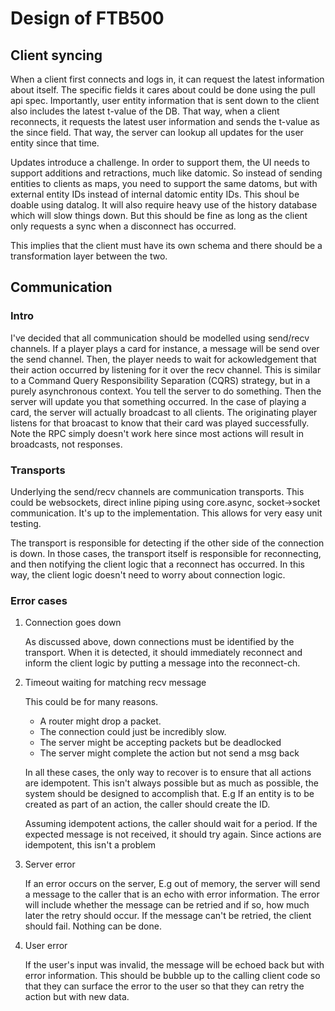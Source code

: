 * Design of FTB500

** Client syncing

When a client first connects and logs in, it can request the latest
information about itself. The specific fields it cares about could be
done using the pull api spec. Importantly, user entity information
that is sent down to the client also includes the latest t-value of
the DB. That way, when a client reconnects, it requests the latest
user information and sends the t-value as the since field. That way,
the server can lookup all updates for the user entity since that
time.

Updates introduce a challenge. In order to support them, the UI needs
to support additions and retractions, much like datomic. So instead
of sending entities to clients as maps, you need to support the same
datoms, but with external entity IDs instead of internal datomic
entity IDs. This shoul be doable using datalog. It will also require
heavy use of the history database which will slow things down. But
this should be fine as long as the client only requests a sync when a
disconnect has occurred.

This implies that the client must have its own schema and there
should be a transformation layer between the two.

** Communication

*** Intro

I've decided that all communication should be modelled using
send/recv channels. If a player plays a card for instance, a message
will be send over the send channel. Then, the player needs to wait
for ackowledgement that their action occurred by listening for it
over the recv channel. This is similar to a Command Query
Responsibility Separation (CQRS) strategy, but in a purely
asynchronous context. You tell the server to do something. Then the
server will update you that something occurred. In the case of
playing a card, the server will actually broadcast to all clients.
The originating player listens for that broacast to know that their
card was played successfully. Note the RPC simply doesn't work here
since most actions will result in broadcasts, not responses.

*** Transports

Underlying the send/recv channels are communication transports. This
could be websockets, direct inline piping using core.async,
socket->socket communication. It's up to the implementation. This
allows for very easy unit testing.

The transport is responsible for detecting if the other side of the
connection is down. In those cases, the transport itself is
responsible for reconnecting, and then notifying the client logic
that a reconnect has occurred. In this way, the client logic doesn't
need to worry about connection logic.

*** Error cases

**** Connection goes down
As discussed above, down connections must be identified by the
transport. When it is detected, it should immediately reconnect and
inform the client logic by putting a message into the reconnect-ch.

**** Timeout waiting for matching recv message
This could be for many reasons.
- A router might drop a packet.
- The connection could just be incredibly slow.
- The server might be accepting packets but be deadlocked
- The server might complete the action but not send a msg back

In all these cases, the only way to recover is to ensure that all
actions are idempotent. This isn't always possible but as much as
possible, the system should be designed to accomplish that. E.g If an
entity is to be created as part of an action, the caller should
create the ID.

Assuming idempotent actions, the caller should wait for a period. If
the expected message is not received, it should try again. Since
actions are idempotent, this isn't a problem

**** Server error
If an error occurs on the server, E.g out of memory, the server will
send a message to the caller that is an echo with error information.
The error will include whether the message can be retried and if so,
how much later the retry should occur. If the message can't be
retried, the client should fail. Nothing can be done.

**** User error
If the user's input was invalid, the message will be echoed back but
with error information. This should be bubble up to the calling
client code so that they can surface the error to the user so that
they can retry the action but with new data.
